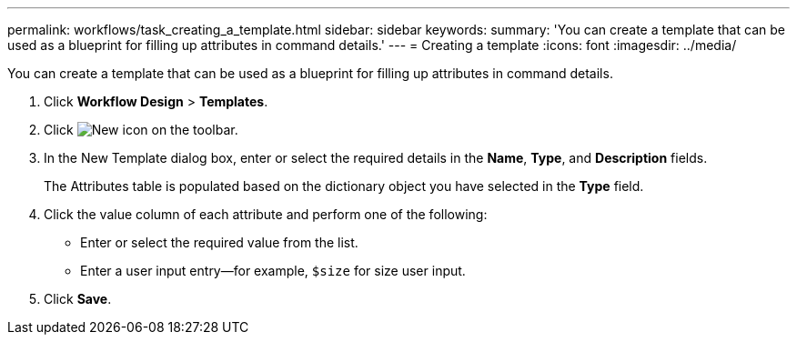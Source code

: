 ---
permalink: workflows/task_creating_a_template.html
sidebar: sidebar
keywords: 
summary: 'You can create a template that can be used as a blueprint for filling up attributes in command details.'
---
= Creating a template
:icons: font
:imagesdir: ../media/

[.lead]
You can create a template that can be used as a blueprint for filling up attributes in command details.

. Click *Workflow Design* > *Templates*.
. Click image:../media/new_wfa_icon.gif[New icon] on the toolbar.
. In the New Template dialog box, enter or select the required details in the *Name*, *Type*, and *Description* fields.
+
The Attributes table is populated based on the dictionary object you have selected in the *Type* field.

. Click the value column of each attribute and perform one of the following:
 ** Enter or select the required value from the list.
 ** Enter a user input entry--for example, `$size` for size user input.
. Click *Save*.
